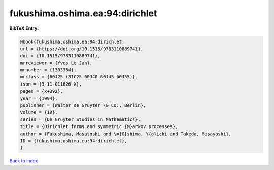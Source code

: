 fukushima.oshima.ea:94:dirichlet
================================

.. :cite:t:`fukushima.oshima.ea:94:dirichlet`

.. bibliography:: ../../All.bib

**BibTeX Entry:**

.. code-block:: bibtex

   @book{fukushima.oshima.ea:94:dirichlet,
   url = {https://doi.org/10.1515/9783110889741},
   doi = {10.1515/9783110889741},
   mrreviewer = {Yves Le Jan},
   mrnumber = {1303354},
   mrclass = {60J25 (31C25 60J40 60J45 60J55)},
   isbn = {3-11-011626-X},
   pages = {x+392},
   year = {1994},
   publisher = {Walter de Gruyter \& Co., Berlin},
   volume = {19},
   series = {De Gruyter Studies in Mathematics},
   title = {Dirichlet forms and symmetric {M}arkov processes},
   author = {Fukushima, Masatoshi and \={O}shima, Y{o}ichi and Takeda, Masayoshi},
   ID = {fukushima.oshima.ea:94:dirichlet},
   }

`Back to index <../index>`_
